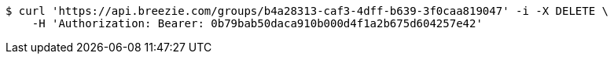 [source,bash]
----
$ curl 'https://api.breezie.com/groups/b4a28313-caf3-4dff-b639-3f0caa819047' -i -X DELETE \
    -H 'Authorization: Bearer: 0b79bab50daca910b000d4f1a2b675d604257e42'
----